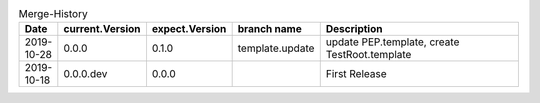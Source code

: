 .. csv-table:: Merge-History
   :header: Date, current.Version, expect.Version, "branch name", Description
   :widths: 10, 10, 10, 20, 100

    2019-10-28, 0.0.0, 0.1.0, template.update, "update PEP.template, create TestRoot.template"
    2019-10-18, 0.0.0.dev, 0.0.0, , First Release
